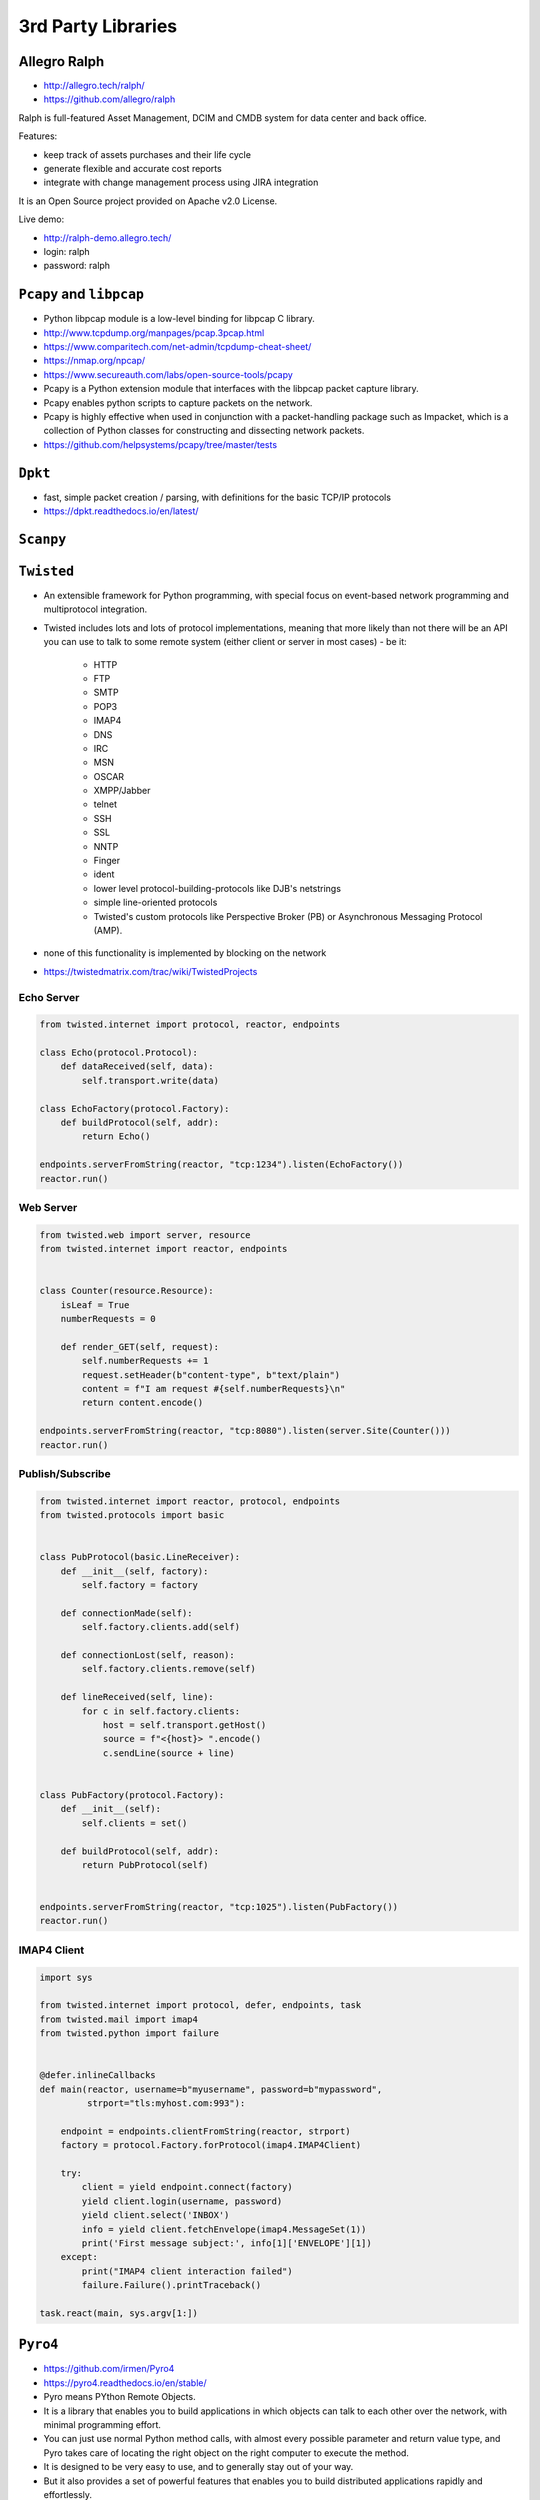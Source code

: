 *******************
3rd Party Libraries
*******************


Allegro Ralph
=============
* http://allegro.tech/ralph/
* https://github.com/allegro/ralph

Ralph is full-featured Asset Management, DCIM and CMDB system for data center and back office.

Features:

* keep track of assets purchases and their life cycle
* generate flexible and accurate cost reports
* integrate with change management process using JIRA integration

It is an Open Source project provided on Apache v2.0 License.

Live demo:

* http://ralph-demo.allegro.tech/
* login: ralph
* password: ralph


``Pcapy`` and ``libpcap``
=========================
* Python libpcap module is a low-level binding for libpcap C library.
* http://www.tcpdump.org/manpages/pcap.3pcap.html
* https://www.comparitech.com/net-admin/tcpdump-cheat-sheet/
* https://nmap.org/npcap/
* https://www.secureauth.com/labs/open-source-tools/pcapy
* Pcapy is a Python extension module that interfaces with the libpcap packet capture library.
* Pcapy enables python scripts to capture packets on the network.
* Pcapy is highly effective when used in conjunction with a packet-handling package such as Impacket, which is a collection of Python classes for constructing and dissecting network packets.
* https://github.com/helpsystems/pcapy/tree/master/tests


``Dpkt``
========
* fast, simple packet creation / parsing, with definitions for the basic TCP/IP protocols
* https://dpkt.readthedocs.io/en/latest/


``Scanpy``
==========


``Twisted``
===========
* An extensible framework for Python programming, with special focus on event-based network programming and multiprotocol integration.
* Twisted includes lots and lots of protocol implementations, meaning that more likely than not there will be an API you can use to talk to some remote system (either client or server in most cases) - be it:

    * HTTP
    * FTP
    * SMTP
    * POP3
    * IMAP4
    * DNS
    * IRC
    * MSN
    * OSCAR
    * XMPP/Jabber
    * telnet
    * SSH
    * SSL
    * NNTP
    * Finger
    * ident
    * lower level protocol-building-protocols like DJB's netstrings
    * simple line-oriented protocols
    * Twisted's custom protocols like Perspective Broker (PB) or Asynchronous Messaging Protocol (AMP).

* none of this functionality is implemented by blocking on the network
* https://twistedmatrix.com/trac/wiki/TwistedProjects

Echo Server
-----------
.. code-block:: python

    from twisted.internet import protocol, reactor, endpoints

    class Echo(protocol.Protocol):
        def dataReceived(self, data):
            self.transport.write(data)

    class EchoFactory(protocol.Factory):
        def buildProtocol(self, addr):
            return Echo()

    endpoints.serverFromString(reactor, "tcp:1234").listen(EchoFactory())
    reactor.run()

Web Server
----------
.. code-block:: python

    from twisted.web import server, resource
    from twisted.internet import reactor, endpoints


    class Counter(resource.Resource):
        isLeaf = True
        numberRequests = 0

        def render_GET(self, request):
            self.numberRequests += 1
            request.setHeader(b"content-type", b"text/plain")
            content = f"I am request #{self.numberRequests}\n"
            return content.encode()

    endpoints.serverFromString(reactor, "tcp:8080").listen(server.Site(Counter()))
    reactor.run()

Publish/Subscribe
-----------------
.. code-block:: python

    from twisted.internet import reactor, protocol, endpoints
    from twisted.protocols import basic


    class PubProtocol(basic.LineReceiver):
        def __init__(self, factory):
            self.factory = factory

        def connectionMade(self):
            self.factory.clients.add(self)

        def connectionLost(self, reason):
            self.factory.clients.remove(self)

        def lineReceived(self, line):
            for c in self.factory.clients:
                host = self.transport.getHost()
                source = f"<{host}> ".encode()
                c.sendLine(source + line)


    class PubFactory(protocol.Factory):
        def __init__(self):
            self.clients = set()

        def buildProtocol(self, addr):
            return PubProtocol(self)


    endpoints.serverFromString(reactor, "tcp:1025").listen(PubFactory())
    reactor.run()

IMAP4 Client
------------
.. code-block:: python

    import sys

    from twisted.internet import protocol, defer, endpoints, task
    from twisted.mail import imap4
    from twisted.python import failure


    @defer.inlineCallbacks
    def main(reactor, username=b"myusername", password=b"mypassword",
             strport="tls:myhost.com:993"):

        endpoint = endpoints.clientFromString(reactor, strport)
        factory = protocol.Factory.forProtocol(imap4.IMAP4Client)

        try:
            client = yield endpoint.connect(factory)
            yield client.login(username, password)
            yield client.select('INBOX')
            info = yield client.fetchEnvelope(imap4.MessageSet(1))
            print('First message subject:', info[1]['ENVELOPE'][1])
        except:
            print("IMAP4 client interaction failed")
            failure.Failure().printTraceback()

    task.react(main, sys.argv[1:])


``Pyro4``
=========
* https://github.com/irmen/Pyro4
* https://pyro4.readthedocs.io/en/stable/
* Pyro means PYthon Remote Objects.
* It is a library that enables you to build applications in which objects can talk to each other over the network, with minimal programming effort.
* You can just use normal Python method calls, with almost every possible parameter and return value type, and Pyro takes care of locating the right object on the right computer to execute the method.
* It is designed to be very easy to use, and to generally stay out of your way.
* But it also provides a set of powerful features that enables you to build distributed applications rapidly and effortlessly.
* Pyro is a pure Python library and runs on many different platforms and Python versions.

